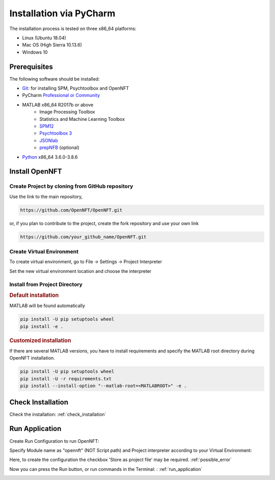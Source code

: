 .. _install_pycharm:

Installation via PyCharm
========================

The installation process is tested on three x86_64 platforms:

* Linux (Ubuntu 18.04)
* Mac OS (High Sierra 10.13.6)
* Windows 10

Prerequisites
-------------

The following software should be installed:

* `Git <https://git-scm.com/downloads>`_: for installing SPM, Psychtoolbox and OpenNFT
* PyCharm `Professional or Community <https://www.jetbrains.com/pycharm/download/>`_
* MATLAB x86_64 R2017b or above
    - Image Processing Toolbox
    - Statistics and Machine Learning Toolbox
    - `SPM12 <https://github.com/spm/spm12>`_
    - `Psychtoolbox 3 <https://github.com/Psychtoolbox-3/Psychtoolbox-3>`_
    - `JSONlab <https://github.com/fangq/jsonlab>`_
    - `prepNFB <https://github.com/lucp88/prepNFB>`_ (optional)
* `Python <https://www.python.org/downloads/>`_ x86_64 3.6.0-3.8.6


Install OpenNFT
---------------

Create Project by cloning from GitHub repository
++++++++++++++++++++++++++++++++++++++++++++++++++

.. image:: _static/pycharminstall_1.png

Use the link to the main repository,

.. code-block::

    https://github.com/OpenNFT/OpenNFT.git

or, if you plan to contribute to the project, create the fork repository and use your own link

.. code-block::

    https://github.com/your_github_name/OpenNFT.git

.. image:: _static/pycharminstall_2.png

Create Virtual Environment
++++++++++++++++++++++++++++

To create virtual environment, go to File -> Settings -> Project Interpreter

.. image:: _static/pycharminstall_3.png

Set the new virtual environment location and choose the interpreter

.. image:: _static/pycharminstall_4.png


Install from Project Directory
++++++++++++++++++++++++++++++

.. rubric:: Default installation

MATLAB will be found automatically

.. code-block::

    pip install -U pip setuptools wheel
    pip install -e .

.. rubric:: Customized installation

If there are several MATLAB versions, you have to install requirements and specify the MATLAB root directory during OpenNFT installation.

.. code-block::

    pip install -U pip setuptools wheel
    pip install -U -r requirements.txt
    pip install --install-option "--matlab-root=<MATLABROOT>" -e .

Check Installation
------------------

Check the installation: :ref:`check_installation`


Run Application
---------------

Create Run Configuration to run OpenNFT:

.. image:: _static/pycharminstall_5.png

.. image:: _static/pycharminstall_6.png

Specify Module name as "opennft" (NOT Script path) and Project interpreter according to your Virtual Environment:

.. image:: _static/pycharminstall_7.png

Here, to create the configuration the checkbox 'Store as project file' may be required. :ref:`possible_error`

Now you can press the Run button, or run commands in the Terminal: : :ref:`run_application`

.. image:: _static/pycharminstall_8.png


